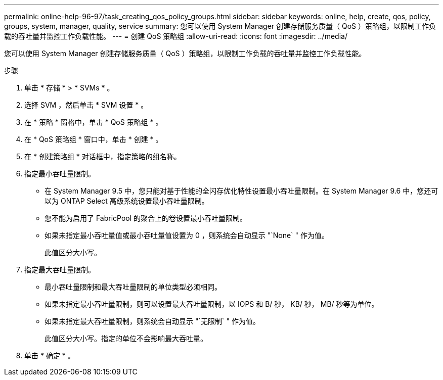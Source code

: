---
permalink: online-help-96-97/task_creating_qos_policy_groups.html 
sidebar: sidebar 
keywords: online, help, create, qos, policy, groups, system, manager, quality, service 
summary: 您可以使用 System Manager 创建存储服务质量（ QoS ）策略组，以限制工作负载的吞吐量并监控工作负载性能。 
---
= 创建 QoS 策略组
:allow-uri-read: 
:icons: font
:imagesdir: ../media/


[role="lead"]
您可以使用 System Manager 创建存储服务质量（ QoS ）策略组，以限制工作负载的吞吐量并监控工作负载性能。

.步骤
. 单击 * 存储 * > * SVMs * 。
. 选择 SVM ，然后单击 * SVM 设置 * 。
. 在 * 策略 * 窗格中，单击 * QoS 策略组 * 。
. 在 * QoS 策略组 * 窗口中，单击 * 创建 * 。
. 在 * 创建策略组 * 对话框中，指定策略的组名称。
. 指定最小吞吐量限制。
+
** 在 System Manager 9.5 中，您只能对基于性能的全闪存优化特性设置最小吞吐量限制。在 System Manager 9.6 中，您还可以为 ONTAP Select 高级系统设置最小吞吐量限制。
** 您不能为启用了 FabricPool 的聚合上的卷设置最小吞吐量限制。
** 如果未指定最小吞吐量值或最小吞吐量值设置为 0 ，则系统会自动显示 "`None` " 作为值。
+
此值区分大小写。



. 指定最大吞吐量限制。
+
** 最小吞吐量限制和最大吞吐量限制的单位类型必须相同。
** 如果未指定最小吞吐量限制，则可以设置最大吞吐量限制，以 IOPS 和 B/ 秒， KB/ 秒， MB/ 秒等为单位。
** 如果未指定最大吞吐量限制，则系统会自动显示 "`无限制` " 作为值。
+
此值区分大小写。指定的单位不会影响最大吞吐量。



. 单击 * 确定 * 。

